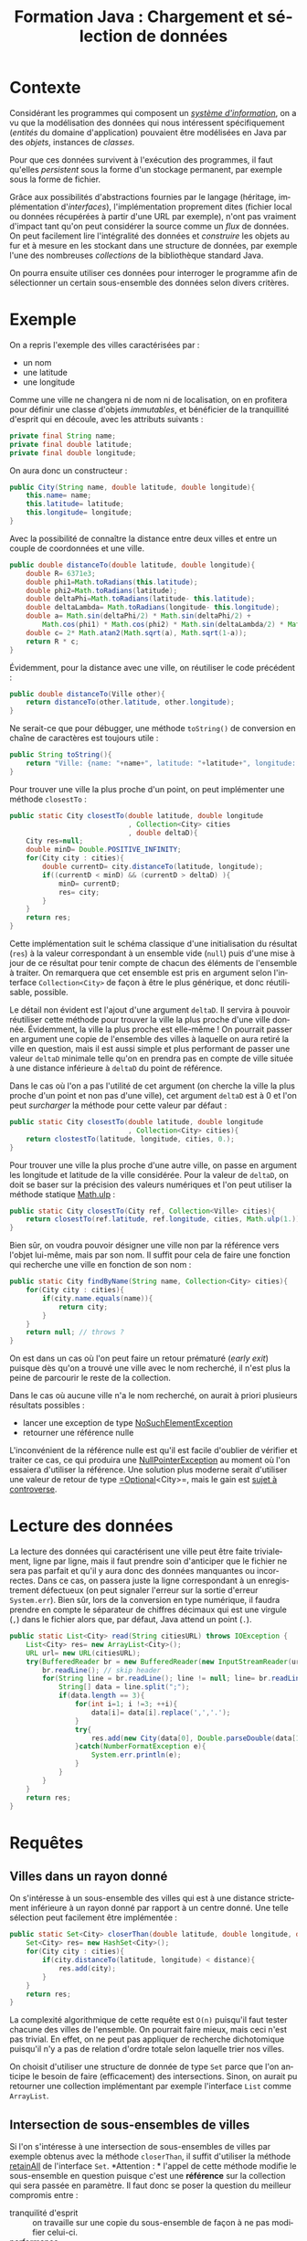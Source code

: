 #+TITLE: Formation Java : Chargement et sélection de données
#+DATE: 
#+OPTIONS: ^:nil toc:2
#+LANGUAGE: fr
#+LATEX_HEADER: \usepackage[AUTO]{babel}

#+BEGIN_SRC elisp :exports none :results silent
(org-babel-do-load-languages 'org-babel-load-languages '((ditaa . t))) 
  (add-to-list 'org-latex-packages-alist '("" "listings"))
  (add-to-list 'org-latex-packages-alist '("" "color"))
  (add-to-list 'org-latex-packages-alist '("" "minted"))
  (setq org-latex-listings 'minted)

  (setq org-latex-pdf-process '("pdflatex -shell-escape -interaction nonstopmode -output-directory %o %f"
                                "bibtex %b"
                                "pdflatex -shell-escape -interaction nonstopmode -output-directory %o %f"
                                "pdflatex -shell-escape -interaction nonstopmode -output-directory %o %f"))
  (setq org-latex-minted-options '(("frame" "lines")
                                   ("fontsize" "\\scriptsize")
                                   ("xleftmargin" "\\parindent")
                                   ("linenos" "")))
#+END_SRC

* Contexte

Considérant les programmes qui composent un [[https://fr.wikipedia.org/wiki/Syst%C3%A8me_d%27information][/système d'information/]], on a vu que
la modélisation des données qui nous intéressent spécifiquement (/entités/ du
domaine d'application) pouvaient être modélisées en Java par des /objets/, instances de /classes/.

Pour que ces données survivent à l'exécution des programmes, il faut qu'elles
/persistent/ sous la forme d'un stockage permanent, par exemple sous la forme de
fichier.


Grâce aux possibilités d'abstractions fournies par le langage (héritage,
implémentation d'/interfaces/), l'implémentation proprement dites (fichier local
ou données récupérées à partir d'une URL par exemple), n'ont pas vraiment
d'impact tant qu'on peut considérer la source comme un /flux/ de données. On
peut facilement lire l'intégralité des données et /construire/ les objets au fur
et à mesure en les stockant dans une structure de données, par exemple l'une des
nombreuses /collections/ de la bibliothèque standard Java.


On pourra ensuite utiliser ces données pour interroger le programme afin de
sélectionner un certain sous-ensemble des données selon divers critères.

* Exemple

On a repris l'exemple des villes caractérisées par :
- un nom
- une latitude
- une longitude


Comme une ville ne changera ni de nom ni de localisation, on en profitera pour
définir une classe d'objets /immutables/, et bénéficier de la tranquillité d'esprit qui en découle, avec les attributs suivants :
#+NAME: src-city-attr
#+BEGIN_SRC java
    private final String name;
    private final double latitude;
    private final double longitude;
#+END_SRC
On aura donc un constructeur :
#+NAME: src-city-cstor
#+BEGIN_SRC java
  public City(String name, double latitude, double longitude){
      this.name= name;
      this.latitude= latitude;
      this.longitude= longitude;
  } 
#+END_SRC

Avec la possibilité de connaître la distance entre deux villes et entre un couple de coordonnées et une ville.
#+NAME: src-city-distanceTo-lat-long
#+BEGIN_SRC java
    public double distanceTo(double latitude, double longitude){
        double R= 6371e3;
        double phi1=Math.toRadians(this.latitude);
        double phi2=Math.toRadians(latitude);
        double deltaPhi=Math.toRadians(latitude- this.latitude);
        double deltaLambda= Math.toRadians(longitude- this.longitude);
        double a= Math.sin(deltaPhi/2) * Math.sin(deltaPhi/2) +
            Math.cos(phi1) * Math.cos(phi2) * Math.sin(deltaLambda/2) * Math.sin(deltaLambda/2);
        double c= 2* Math.atan2(Math.sqrt(a), Math.sqrt(1-a));
        return R * c;
    }
#+END_SRC

Évidemment, pour la distance avec une ville, on réutiliser le code précédent :
#+NAME: src-city-distaneTo-City
#+BEGIN_SRC java
  public double distanceTo(Ville other){
      return distanceTo(other.latitude, other.longitude);
  }
#+END_SRC



Ne serait-ce que pour débugger, une méthode =toString()= de conversion en chaîne de caractères est toujours utile :

#+NAME: src-city-toString
#+BEGIN_SRC java
    public String toString(){
        return "Ville: {name: "+name+", latitude: "+latitude+", longitude: " + longitude+"}";
    }
#+END_SRC

Pour trouver une ville la plus proche d'un point, on peut implémenter une méthode =closestTo= :
#+NAME: src-city-clostestTo-lat-long
#+BEGIN_SRC java
  public static City closestTo(double latitude, double longitude
                               , Collection<City> cities
                               , double deltaD){
      City res=null;
      double minD= Double.POSITIVE_INFINITY;
      for(City city : cities){
          double currentD= city.distanceTo(latitude, longitude);
          if((currentD < minD) && (currentD > deltaD) ){
              minD= currentD;
              res= city;
          }
      }
      return res;
  }
#+END_SRC

Cette implémentation suit le schéma classique d'une initialisation du résultat
(=res=) à la valeur correspondant à un ensemble vide (=null=) puis d'une mise à
jour de ce résultat pour tenir compte de chacun des éléments de l'ensemble à
traiter. On remarquera que cet ensemble est pris en argument selon l'interface
=Collection<City>= de façon à être le plus générique, et donc réutilisable, possible.

Le détail non évident est l'ajout d'une argument =deltaD=. Il servira à pouvoir
réutiliser cette méthode pour trouver la ville la plus proche d'une ville
donnée. Évidemment, la ville la plus proche est elle-même ! On pourrait passer
en argument une copie de l'ensemble des villes à laquelle on aura retiré la
ville en question, mais il est aussi simple et plus performant de passer une
valeur =deltaD= minimale telle qu'on en prendra pas en compte de ville située à
une distance inférieure à =deltaD= du point de référence.

Dans le cas où l'on a pas l'utilité de cet argument (on cherche la ville la plus
proche d'un point et non pas d'une ville), cet argument =deltaD= est à 0 et l'on
peut /surcharger/ la méthode pour cette valeur par défaut :

#+NAME: src-city-clostestTo-lat-long-def
#+BEGIN_SRC java
  public static City closestTo(double latitude, double longitude
                               , Collection<City> cities){
      return clostestTo(latitude, longitude, cities, 0.);
  }
#+END_SRC


Pour trouver une ville la plus proche d'une autre ville, on passe en argument
les longitude et latitude de la ville considérée. Pour la valeur de =deltaD=, on
doit se baser sur la précision des valeurs numériques et l'on peut utiliser la méthode statique [[https://docs.oracle.com/javase/6/docs/api/java/lang/Math.html#ulp%2528double%2529][Math.ulp]] :

#+NAME: src-city-clostestTo-city
#+BEGIN_SRC java
  public static City closestTo(City ref, Collection<Ville> cities){
      return closestTo(ref.latitude, ref.longitude, cities, Math.ulp(1.));
  }

#+END_SRC

Bien sûr, on voudra pouvoir désigner une ville non par la référence vers l'objet
lui-même, mais par son nom. Il suffit pour cela de faire une fonction qui recherche une ville en fonction de son nom :

#+NAME: src-city-findByName
#+BEGIN_SRC java
    public static City findByName(String name, Collection<City> cities){
        for(City city : cities){
            if(city.name.equals(name)){
                return city;
            }
        }
        return null; // throws ?
    }

#+END_SRC

On est dans un cas où l'on peut faire un retour prématuré (/early exit/) puisque
dès qu'on a trouvé une ville avec le nom recherché, il n'est plus la peine de
parcourir le reste de la collection.

Dans le cas où aucune ville n'a le nom recherché, on aurait à priori plusieurs résultats possibles :
- lancer une exception de type [[https://docs.oracle.com/javase/8/docs/api/java/util/NoSuchElementException.html][NoSuchElementException]]
- retourner une référence nulle

L'inconvénient de la référence nulle est qu'il est facile d'oublier de vérifier
et traiter ce cas, ce qui produira une [[https://docs.oracle.com/javase/7/docs/api/java/lang/NullPointerException.html][NullPointerException]] au moment où l'on
essaiera d'utiliser la référence. Une solution plus moderne serait d'utiliser une valeur de retour de type [[https://docs.oracle.com/javase/8/docs/api/java/util/Optional.html][=Optional]]<City>=, mais le gain est [[https://homes.cs.washington.edu/~mernst/advice/nothing-is-better-than-optional.html#optional-methods][sujet à controverse]].

* Lecture des données

La lecture des données qui caractérisent une ville peut être faite trivialement,
ligne par ligne, mais il faut prendre soin d'anticiper que le fichier ne sera
pas parfait et qu'il y aura donc des données manquantes ou incorrectes. Dans ce
cas, on passera juste la ligne correspondant à un enregistrement défectueux (on
peut signaler l'erreur sur la sortie d'erreur =System.err=). Bien sûr, lors de
la conversion en type numérique, il faudra prendre en compte le séparateur de
chiffres décimaux qui est une virgule (=,=) dans le fichier alors que, par défaut, Java attend
un point (=.=).
#+NAME: src-city-read
#+BEGIN_SRC java
    public static List<City> read(String citiesURL) throws IOException {
        List<City> res= new ArrayList<City>();
        URL url= new URL(citiesURL);
        try(BufferedReader br = new BufferedReader(new InputStreamReader(url.openStream()))) {
            br.readLine(); // skip header
            for(String line = br.readLine(); line != null; line= br.readLine()){
                String[] data = line.split(";");
                if(data.length == 3){
                    for(int i=1; i !=3; ++i){
                        data[i]= data[i].replace(',','.');
                    }
                    try{
                        res.add(new City(data[0], Double.parseDouble(data[1]), Double.parseDouble(data[2])));
                    }catch(NumberFormatException e){
                        System.err.println(e);
                    }
                }
            }
        }
        return res;
    }
#+END_SRC

* Requêtes

** Villes dans un rayon donné
 On s'intéresse à un sous-ensemble des villes qui est à une distance strictement
 inférieure à un rayon donné par rapport à un centre donné. Une telle sélection
 peut facilement être implémentée :
 #+NAME: src-city-dist-closerThan
 #+BEGIN_SRC java
   public static Set<City> closerThan(double latitude, double longitude, double dist, Collection<City> cities){
       Set<City> res= new HashSet<City>();
       for(City city : cities){
           if(city.distanceTo(latitude, longitude) < distance){
               res.add(city);
           }
       }
       return res;
   }
 #+END_SRC

 La complexité algorithmique de cette requête est =O(n)= puisqu'il faut tester
 chacune des villes de l'ensemble. On pourrait faire mieux, mais ceci n'est pas
 trivial. En effet, on ne peut pas appliquer de recherche dichotomique puisqu'il
 n'y a pas de relation d'ordre totale selon laquelle trier nos villes.


 On choisit d'utiliser une structure de donnée de type =Set= parce que l'on
 anticipe le besoin de faire (efficacement) des intersections. Sinon, on aurait
 pu retourner une collection implémentant par exemple l'interface =List= comme
 =ArrayList=.

** Intersection de sous-ensembles de villes
Si l'on s'intéresse à une intersection de sous-ensembles de villes par exemple
obtenus avec la méthode =closerThan=, il suffit d'utiliser la méthode [[https://docs.oracle.com/javase/7/docs/api/java/util/Set.html#retainAll(java.util.Collection)][retainAll]]
de l'interface =Set=. *Attention : * l'appel de cette méthode modifie le
sous-ensemble en question puisque c'est une *référence* sur la collection qui
sera passée en paramètre. Il faut donc se poser la question du meilleur
compromis entre :
- tranquilité d'esprit :: on travaille sur une copie du sous-ensemble de façon à
     ne pas modifier celui-ci.
- performance :: on évite le coût en temps et en mémoire de la copie et l'on
     modifie directement l'un des sous-ensemble passés en arguments et dont on
     veut calculer l'intersection.

* Limitations
Bien qu'extrêmement limité, notre exemple montre déjà les limites d'une approche
aussi simpliste de la manipulation de donnés
** Validation nécessaire des données en lecture
Tout d'abord, on a pas de garanties sur le fait que les données stockées soient
valides, ce qui oblige à valider à chaque lecture.

** Limitation par la mémoire disponible
Le fait de charger l'ensemble des données en mémoire limite la quantité de
données manipulables.
** Performance de la sélection
Si la performance de nos fonctions de sélection (complexité algorithmique
linéaire) est acceptable pour une utilisation interactive, elle ne permettrait
pas de traiter très efficacement de façon automatique/répétée de grand nombres
de requêtes.

** Modifications ? (ajouts, altérations, suppressions)

Le principal problème de cette approche est qu'elle ne permet absolument pas de
traiter de façon satisfaisante toutes modifications du jeu de données.
Il serait inenvisageable de réécrire l'ensemble du fichier à chaque fois !

* TODO Une solution : les bases de données
